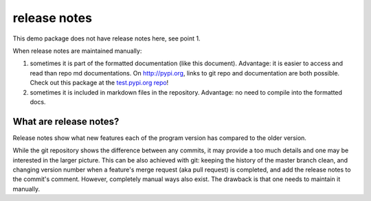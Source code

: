 release notes
===================

This demo package does not have release notes here, see point 1.

When release notes are maintained manually:

1. sometimes it is part of the formatted documentation (like this document).
   Advantage: it is easier to access and read than repo md documentations.
   On `<http://pypi.org>`_, links to git repo and documentation are both possible.
   Check out this package at the `test.pypi.org repo <https://test.pypi.org/project/pip-package-demo>`_!
#. sometimes it is included in markdown files in the repository.
   Advantage: no need to compile into the formatted docs.

What are release notes?
------------------------
Release notes show what new features each of the program version has compared
to the older version.

While the git repository shows the difference between any commits, it may
provide a too much details and one may be interested in the larger picture.
This can be also achieved with git: keeping the history of the
master branch clean, and changing version number when a feature's merge request
(aka pull request) is completed, and add the release notes to the commit's
comment. However, completely manual ways also exist. The drawback is that
one needs to maintain it manually.
